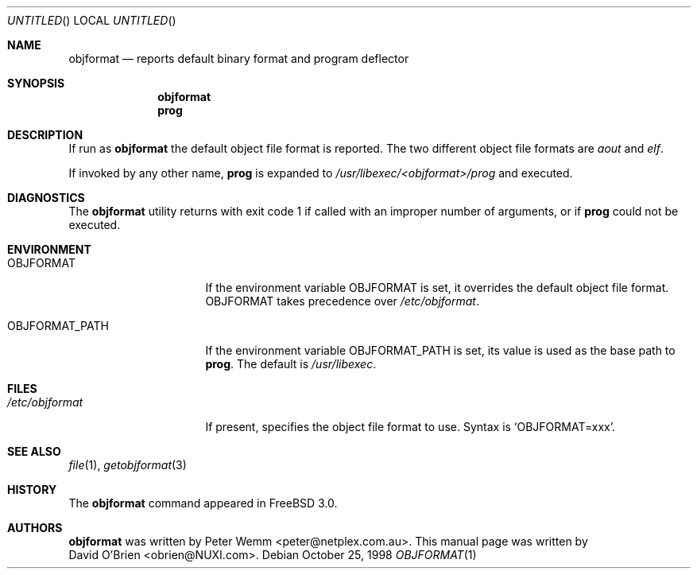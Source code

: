 .\"
.\" Copyright (c) 1998 David E. O'Brien
.\"
.\" All rights reserved.
.\"
.\" Redistribution and use in source and binary forms, with or without
.\" modification, are permitted provided that the following conditions
.\" are met:
.\" 1. Redistributions of source code must retain the above copyright
.\"    notice, this list of conditions and the following disclaimer.
.\" 2. Redistributions in binary form must reproduce the above copyright
.\"    notice, this list of conditions and the following disclaimer in the
.\"    documentation and/or other materials provided with the distribution.
.\"
.\" THIS SOFTWARE IS PROVIDED BY THE DEVELOPERS ``AS IS'' AND ANY EXPRESS OR
.\" IMPLIED WARRANTIES, INCLUDING, BUT NOT LIMITED TO, THE IMPLIED WARRANTIES
.\" OF MERCHANTABILITY AND FITNESS FOR A PARTICULAR PURPOSE ARE DISCLAIMED.
.\" IN NO EVENT SHALL THE DEVELOPERS BE LIABLE FOR ANY DIRECT, INDIRECT,
.\" INCIDENTAL, SPECIAL, EXEMPLARY, OR CONSEQUENTIAL DAMAGES (INCLUDING, BUT
.\" NOT LIMITED TO, PROCUREMENT OF SUBSTITUTE GOODS OR SERVICES; LOSS OF USE,
.\" DATA, OR PROFITS; OR BUSINESS INTERRUPTION) HOWEVER CAUSED AND ON ANY
.\" THEORY OF LIABILITY, WHETHER IN CONTRACT, STRICT LIABILITY, OR TORT
.\" (INCLUDING NEGLIGENCE OR OTHERWISE) ARISING IN ANY WAY OUT OF THE USE OF
.\" THIS SOFTWARE, EVEN IF ADVISED OF THE POSSIBILITY OF SUCH DAMAGE.
.\"
.\" $FreeBSD$
.\"
.Dd October 25, 1998
.Os
.Dt OBJFORMAT 1
.Sh NAME
.Nm objformat
.Nd reports default binary format and program deflector
.Sh SYNOPSIS
.Nm objformat
.Nm prog
.Sh DESCRIPTION
If run as
.Nm
the default object file format is reported.  The two different object file
formats are
.Ar aout
and
.Ar elf .
.Pp
If invoked by any other name,
.Nm prog
is expanded to 
.Pa /usr/libexec/<objformat>/prog
and executed.
.Sh DIAGNOSTICS
The
.Nm
utility returns with exit code 1
if called with an improper number of arguments, or if
.Nm prog
could not be executed.
.Sh ENVIRONMENT
.Bl -tag -width OBJFORMAT_PATH
.It Ev OBJFORMAT
If the environment variable
.Ev OBJFORMAT
is set, it overrides the default object file format.
.Ev OBJFORMAT takes precedence over
.Pa /etc/objformat .
.It Ev OBJFORMAT_PATH
If the environment variable
.Ev OBJFORMAT_PATH
is set, its value is used as the base path to
.Nm prog .
The default is 
.Pa /usr/libexec .
.El
.Sh FILES
.Bl -tag -width /etc/objformat -compact
.It Pa /etc/objformat
If present, specifies the object file format to use.  Syntax is
.Ql OBJFORMAT=xxx .
.Sh SEE ALSO
.Xr file 1 ,
.Xr getobjformat 3
.\" .Sh STANDARDS
.Sh HISTORY
The
.Nm
command appeared in 
.Fx 3.0 .
.Sh AUTHORS
.Nm
was written by 
.An Peter Wemm Aq peter@netplex.com.au .
This manual page was written by 
.An David O'Brien Aq obrien@NUXI.com .
.\" .Sh BUGS
